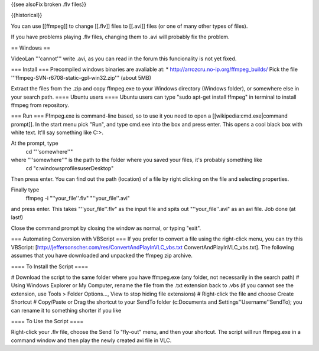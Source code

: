 {{see alsoFix broken .flv files}}

{{historical}}

You can use [[ffmpeg]] to change [[.flv]] files to [[.avi]] files (or
one of many other types of files).

If you have problems playing .flv files, changing them to .avi will
probably fix the problem.

== Windows ==

VideoLan '''cannot''' write .avi, as you can read in the forum this
funcionality is not yet fixed.

=== Install === Precompiled windows binaries are avaliable at: \*
http://arrozcru.no-ip.org/ffmpeg_builds/ Pick the file
'''ffmpeg-SVN-r6708-static-gpl-win32.zip''' (about 5MB)

Extract the files from the .zip and copy ffmpeg.exe to your Windows
directory (Windows folder), or somewhere else in your search path. ====
Ubuntu users ==== Ubuntu users can type "sudo apt-get install ffmpeg" in
terminal to install ffmpeg from repository.

=== Run === Ffmpeg.exe is command-line based, so to use it you need to
open a [[wikipedia:cmd.exe|command prompt]]. In the start menu pick
"Run", and type cmd.exe into the box and press enter. This opens a cool
black box with white text. It'll say something like C:>.

At the prompt, type
   cd "''somewhere''"

where "''somewhere''" is the path to the folder where you saved your files, it's probably something like
   cd "c:windowsprofilesuserDesktop"

Then press enter. You can find out the path (location) of a file by
right clicking on the file and selecting properties.

Finally type
   ffmpeg -i "''your_file''.flv" "''your_file''.avi"

and press enter. This takes "''your_file''.flv" as the input file and
spits out "''your_file''.avi" as an avi file. Job done (at last!)

Close the command prompt by closing the window as normal, or typing
"exit".

=== Automating Conversion with VBScript === If you prefer to convert a
file using the right-click menu, you can try this VBScript:
[http://jeffersonscher.com/res/ConvertAndPlayInVLC_vbs.txt
ConvertAndPlayInVLC_vbs.txt]. The following assumes that you have
downloaded and unpacked the ffmpeg zip archive.

==== To Install the Script ====

# Download the script to the same folder where you have ffmpeg.exe (any
folder, not necessarily in the search path) # Using Windows Explorer or
My Computer, rename the file from the .txt extension back to .vbs (if
you cannot see the extension, use Tools > Folder Options..., View to
stop hiding file extensions) # Right-click the file and choose Create
Shortcut # Copy/Paste or Drag the shortcut to your SendTo folder
(c:Documents and Settings''Username''SendTo); you can rename it to
something shorter if you like

==== To Use the Script ====

Right-click your .flv file, choose the Send To "fly-out" menu, and then
your shortcut. The script will run ffmpeg.exe in a command window and
then play the newly created avi file in VLC.
